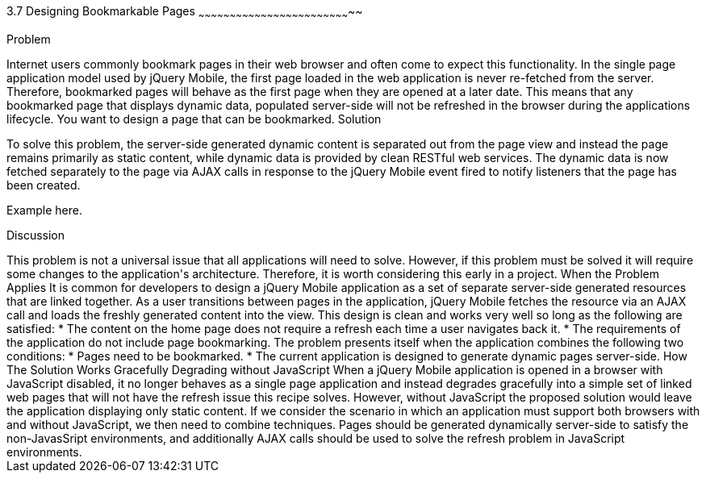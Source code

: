 ////

Notes
-----

Discussion section: 

In this solution, the server is no longer required to serve pages containing the dynamic data that is to refreshed during the applications lifetime. Instead, page are served with little or no dynamic content, and RESTful web services can provide the dynamic data.

The solution is for each html document to only contain static content, and to utilise ajax calls to fetch the dynamic data corresponding to the page, once the the page has been loaded. This does not alter the fact that the first page is never refreshed, however the page uses javascript to respond to the page being displayed and will fetch the dynamic content on each page load.

Perhaps async false required?!

Author: Adrian Pillinger <adrian.pillinger@gmail.com>
Chapter Leader approved: <date>
Copy edited: <date>
Tech edited: <date>

////

3.7 Designing Bookmarkable Pages
~~~~~~~~~~~~~~~~~~~~~~~~~~~~~~~~~~~~~~~~~~~~~~~~~~~~~~~~~~~~~~~~~~~~~~~~~~

Problem
++++++++++++++++++++++++++++++++++++++++++++
Internet users commonly bookmark pages in their web browser and often come to expect this functionality. In the single page application model used by jQuery Mobile, the first page loaded in the web application is never re-fetched from the server. Therefore, bookmarked pages will behave as the first page when they are opened at a later date. This means that any bookmarked page that displays dynamic data, populated server-side will not be refreshed in the browser during the applications lifecycle. You want to design a page that can be bookmarked. 

Solution
++++++++++++++++++++++++++++++++++++++++++++
To solve this problem, the server-side generated dynamic content is separated out from the page view and instead the page remains primarily as static content, while dynamic data is provided by clean RESTful web services. The dynamic data is now fetched separately to the page via AJAX calls in response to the jQuery Mobile event fired to notify listeners that the page has been created.


Example here.


Discussion
++++++++++++++++++++++++++++++++++++++++++++
This problem is not a universal issue that all applications will need to solve. However, if this problem must be solved it will require some changes to the application's architecture. Therefore, it is worth considering this early in a project.


When the Problem Applies

It is common for developers to design a jQuery Mobile application as a set of separate server-side generated resources that are linked together. As a user transitions between pages in the application, jQuery Mobile fetches the resource via an AJAX call and loads the freshly generated content into the view. This design is clean and works very well so long as the following are satisfied:

* The content on the home page does not require a refresh each time a user navigates back it.
* The requirements of the application do not include page bookmarking.

The problem presents itself when the application combines the following two conditions:

* Pages need to be bookmarked.
* The current application is designed to generate dynamic pages server-side.


How The Solution Works





Gracefully Degrading without JavaScript

When a jQuery Mobile application is opened in a browser with JavaScript disabled, it no longer behaves as a single page application and instead degrades gracefully into a simple set of linked web pages that will not have the refresh issue this recipe solves. However, without JavaScript the proposed solution would leave the application displaying only static content.

If we consider the scenario in which an application must support both browsers with and without JavaScript, we then need to combine techniques. Pages should be generated dynamically server-side to satisfy the non-JavasSript environments, and additionally AJAX calls should be used to solve the refresh problem in JavaScript environments.

